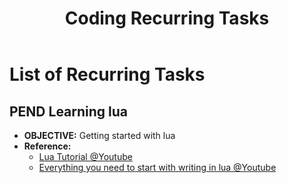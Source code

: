 #+TODO: TODO(t) (e) DOIN(d) PEND(p) OUTL(o) EXPL(x) FDBK(b) WAIT(w) NEXT(n) IDEA(i) RECR(l) | ABRT(a) PRTL(r) RVIW(v) DONE(f)
#+LATEX_HEADER: \usepackage[scaled]{helvet} \renewcommand\familydefault{\sfdefault}
#+OPTIONS: todo:t tags:nil tasks:t ^:nil toc:nil
#+TITLE: Coding Recurring Tasks

* List of Recurring Tasks :TASK:RECURRING:CODING:META:
** PEND Learning lua :LUA:
- *OBJECTIVE:* Getting started with lua
- *Reference:*
  - [[https://www.youtube.com/watch?v=iMacxZQMPXs#__preview][Lua Tutorial @Youtube]]
  - [[https://www.youtube.com/watch?v=CuWfgiwI73Q#__preview][Everything you need to start with writing in lua @Youtube]]
